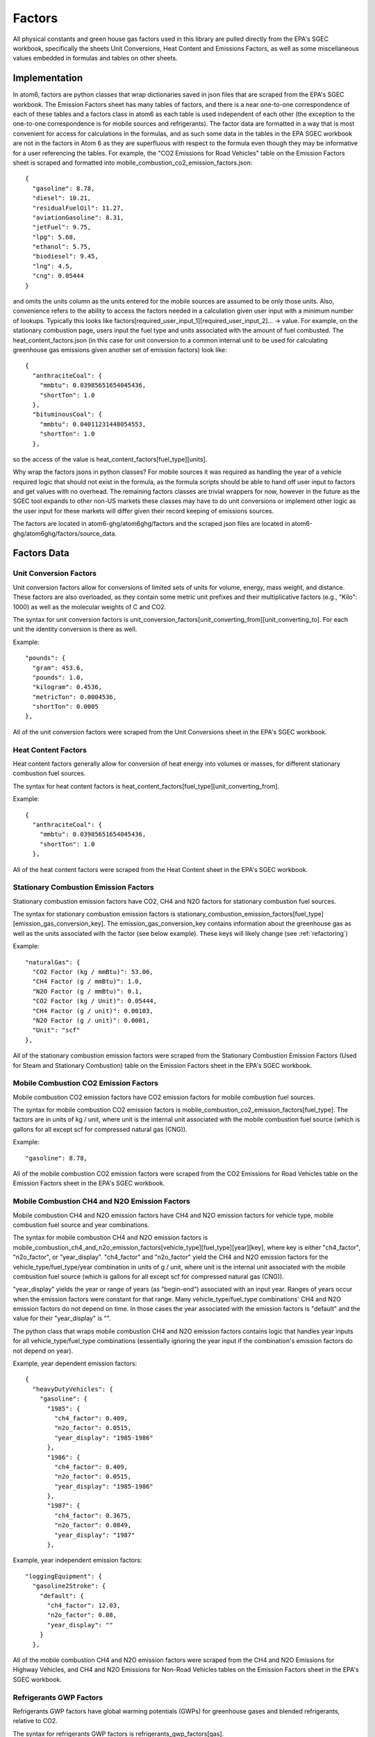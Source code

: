 .. _sgec-factors:

Factors
-------

All physical constants and green house gas factors used in this library are pulled directly from the EPA's SGEC workbook,
specifically the sheets Unit Conversions, Heat Content and Emissions Factors, as well as some miscellaneous values
embedded in formulas and tables on other sheets.

Implementation
**************


In atom6, factors are python classes that wrap dictionaries saved in json files that are scraped from the EPA's SGEC
workbook. The Emission Factors sheet has many tables of factors, and there is a near one-to-one correspondence of each
of these tables and a factors class in atom6 as each table is used independent of each other (the exception to the
one-to-one correspondence is for mobile sources and refrigerants). The factor data are formatted in a way that is most
convenient for access for calculations in the formulas, and as such some data in the tables in the EPA SGEC workbook
are not in the factors in Atom 6 as they are superfluous with respect to the formula even though they may be
informative for a user referencing the tables. For example, the "CO2 Emissions for Road Vehicles" table on the
Emission Factors sheet is scraped and formatted into mobile_combustion_co2_emission_factors.json:

::

    {
      "gasoline": 8.78,
      "diesel": 10.21,
      "residualFuelOil": 11.27,
      "aviationGasoline": 8.31,
      "jetFuel": 9.75,
      "lpg": 5.68,
      "ethanol": 5.75,
      "biodiesel": 9.45,
      "lng": 4.5,
      "cng": 0.05444
    }

and omits the units column as the units entered for the mobile sources are assumed to be only those units. Also,
convenience refers to the ability to access the factors needed in a calculation given user input with a minimum number
of lookups. Typically this looks like factors[required_user_input_1][required_user_input_2]... -> value. For example,
on the stationary combustion page, users input the fuel type and units associated with the amount of fuel combusted.
The heat_content_factors.json (in this case for unit conversion to a common internal unit to be used for calculating
greenhouse gas emissions given another set of emission factors) look like:

::

    {
      "anthraciteCoal": {
        "mmbtu": 0.03985651654045436,
        "shortTon": 1.0
      },
      "bituminousCoal": {
        "mmbtu": 0.04011231448054553,
        "shortTon": 1.0
      },

so the access of the value is heat_content_factors[fuel_type][units].

Why wrap the factors jsons in python classes? For mobile sources it was required as handling the year of a vehicle
required logic that should not exist in the formula, as the formula scripts should be able to hand off user input to
factors and get values with no overhead. The remaining factors classes are trivial wrappers for now, however in the
future as the SGEC tool expands to other non-US markets these classes may have to do unit conversions or implement
other logic as the user input for these markets will differ given their record keeping of emissions sources.

The factors are located in atom6-ghg/atom6ghg/factors and the scraped json files are located in
atom6-ghg/atom6ghg/factors/source_data.

Factors Data
************


Unit Conversion Factors
~~~~~~~~~~~~~~~~~~~~~~~

Unit conversion factors allow for conversions of limited sets of units for volume, energy, mass weight, and distance.
These factors are also overloaded, as they contain some metric unit prefixes and their multiplicative factors (e.g.,
"Kilo": 1000) as well as the molecular weights of C and CO2.

The syntax for unit conversion factors is unit_conversion_factors[unit_converting_from][unit_converting_to]. For each unit the
identity conversion is there as well.

Example:
::

    "pounds": {
      "gram": 453.6,
      "pounds": 1.0,
      "kilogram": 0.4536,
      "metricTon": 0.0004536,
      "shortTon": 0.0005
    },

All of the unit conversion factors were scraped from the Unit Conversions sheet in the EPA's SGEC workbook.

Heat Content Factors
~~~~~~~~~~~~~~~~~~~~~~~

Heat content factors generally allow for conversion of heat energy into volumes or masses, for different stationary
combustion fuel sources.

The syntax for heat content factors is heat_content_factors[fuel_type][unit_converting_from].

Example:
::

    {
      "anthraciteCoal": {
        "mmbtu": 0.03985651654045436,
        "shortTon": 1.0
      },

All of the heat content factors were scraped from the Heat Content sheet in the EPA's SGEC workbook.

Stationary Combustion Emission Factors
~~~~~~~~~~~~~~~~~~~~~~~~~~~~~~~~~~~~~~

Stationary combustion emission factors have CO2, CH4 and N2O factors for stationary combustion fuel sources.

The syntax for stationary combustion emission factors is
stationary_combustion_emission_factors[fuel_type][emission_gas_conversion_key]. The emission_gas_conversion_key
contains information about the greenhouse gas as well as the units associated with the factor (see below example).
These keys will likely change (see :ref:`refactoring`)

Example:
::

    "naturalGas": {
      "CO2 Factor (kg / mmBtu)": 53.06,
      "CH4 Factor (g / mmBtu)": 1.0,
      "N2O Factor (g / mmBtu)": 0.1,
      "CO2 Factor (kg / Unit)": 0.05444,
      "CH4 Factor (g / unit)": 0.00103,
      "N2O Factor (g / unit)": 0.0001,
      "Unit": "scf"
    },

All of the stationary combustion emission factors were scraped from the Stationary Combustion Emission Factors (Used for Steam and
Stationary Combustion) table on the Emission Factors sheet in the EPA's SGEC workbook.

Mobile Combustion CO2 Emission Factors
~~~~~~~~~~~~~~~~~~~~~~~~~~~~~~~~~~~~~~~

Mobile combustion CO2 emission factors have CO2 emission factors for mobile combustion fuel sources.

The syntax for mobile combustion CO2 emission factors is mobile_combustion_co2_emission_factors[fuel_type]. The factors
are in units of kg / unit, where unit is the internal unit associated with the mobile combustion fuel source (which is
gallons for all except scf for compressed natural gas (CNG)).

Example:
::

  "gasoline": 8.78,

All of the mobile combustion CO2 emission factors were scraped from the CO2 Emissions for Road Vehicles table on the
Emission Factors sheet in the EPA's SGEC workbook.

Mobile Combustion CH4 and N2O Emission Factors
~~~~~~~~~~~~~~~~~~~~~~~~~~~~~~~~~~~~~~~~~~~~~~~

Mobile combustion CH4 and N2O emission factors have CH4 and N2O emission factors for vehicle type, mobile combustion
fuel source and year combinations.

The syntax for mobile combustion CH4 and N2O emission factors is
mobile_combustion_ch4_and_n2o_emission_factors[vehicle_type][fuel_type][year][key], where key is either "ch4_factor",
"n2o_factor", or "year_display". "ch4_factor" and "n2o_factor" yield the CH4 and N2O emission factors for the
vehicle_type/fuel_type/year combination in units of g / unit, where unit is the internal unit associated with the mobile
combustion fuel source (which is gallons for all except scf for compressed natural gas (CNG)).

"year_display" yields the year or range of years (as "begin-end") associated with an input year. Ranges of years occur
when the emission factors were constant for that range. Many vehicle_type/fuel_type combinations' CH4 and N2O emission
factors do not depend on time. In those cases the year associated with the emission factors is "default" and the value
for their "year_display" is "".

The python class that wraps mobile combustion CH4 and N2O emission factors contains logic that handles year inputs for
all vehicle_type/fuel_type combinations (essentially ignoring the year input if the combination's emission factors do
not depend on year).

Example, year dependent emission factors:
::

    {
      "heavyDutyVehicles": {
        "gasoline": {
          "1985": {
            "ch4_factor": 0.409,
            "n2o_factor": 0.0515,
            "year_display": "1985-1986"
          },
          "1986": {
            "ch4_factor": 0.409,
            "n2o_factor": 0.0515,
            "year_display": "1985-1986"
          },
          "1987": {
            "ch4_factor": 0.3675,
            "n2o_factor": 0.0849,
            "year_display": "1987"
          },

Example, year independent emission factors:

::

  "loggingEquipment": {
    "gasoline2Stroke": {
      "default": {
        "ch4_factor": 12.03,
        "n2o_factor": 0.08,
        "year_display": ""
      }
    },

All of the mobile combustion CH4 and N2O emission factors were scraped from the CH4 and N2O Emissions for Highway
Vehicles, and CH4 and N2O Emissions for Non-Road Vehicles tables on the Emission Factors sheet in the EPA's SGEC
workbook.

Refrigerants GWP Factors
~~~~~~~~~~~~~~~~~~~~~~~~~

Refrigerants GWP factors have global warming potentials (GWPs) for greenhouse gases and blended refrigerants, relative
to CO2.

The syntax for refrigerants GWP factors is refrigerants_gwp_factors[gas].

Example:
::

    {
      "co2": 1,
      "ch4": 25,
      "n2o": 298,
      "hfc23": 14800,
      "hfc32": 675,

All of the refrigerants GWP factors were scraped from the Refrigerants and Global Warming
Potentials (GWPs) tables (one for gas and the one below for blended refrigerants) on the Emission Factors sheet in the
EPA's SGEC workbook.

.. _refrigeration-equipment-factors:

Refrigeration and AC Equipment Emission Factors
~~~~~~~~~~~~~~~~~~~~~~~~~~~~~~~~~~~~~~~~~~~~~~~~

Refrigeration and AC equipment emission factors have emission factors for refrigeration and AC systems, specifically
for charging, annual loss, recovery efficiency and remaining refrigerant (at end-of-life). These factors are used for
Refrigeration and AC emissions in the Screening Method (the other accounting methods in Refrigeration and AC emissions
do not use equipment level data).

The syntax for refrigeration and AC equipment emission factors is
refrigeration_and_ac_equipment_emission_factors[equipment_type][factor_key], where factor_key is one of the following
in the example below.

Example:
::

  "carAcUnits": {
    "installationEmissionFactor": 0.005,
    "operatingEmissionFactor": 0.2,
    "refrigerantRemainingAtDisposal": 0.5,
    "recoveryEfficiency": 0.5
  },

All of the refrigeration and AC equipment emission factors were manually acquired from equations in the Formula
Selection for Type of Equipment table on the Refrigeration and AC sheet in the EPA's SGEC workbook. All of these
factors are originally sourced from [IPCC2019V3CH7]_.

.. [IPCC2019V3CH7] IPCC, 2019: 2019 Refinement to the 2006 IPCC Guidelines for National Greenhouse Gas Inventories,
    Volume 3: Industrial Processes and Product Use, Chapter 7: Emissions of Fluorinated Substitutes for Ozone Depleting
    Substances, pp. 32, TABLE 7.9 (UPDATED) DEFAULT ESTIMATES FOR CHARGE, LIFETIME AND EMISSION FACTORS FOR
    REFRIGERATION AND AIR-CONDITIONING SYSTEMS

Fire Suppression Leak Rates Factors
~~~~~~~~~~~~~~~~~~~~~~~~~~~~~~~~~~~~

Fire suppression leak rates factors have leak rates for fixed and portable fire suppression systems.

The entirety of the factors is below:
::

    {
      "fixed": 0.035,
      "portable": 0.025
    }

These factors were scraped from the Fire Suppressant Leak Rates table on the Emission Factors sheet in the
EPA's SGEC workbook. Note, these factors differ from another set used in the EPA's SGEC workbook. See
:ref:`certification-note`.

Molecular Weights Factors
~~~~~~~~~~~~~~~~~~~~~~~~~~

Molecular weights factors have molecular weights, and fractions of carbon for a set of hydrocarbons, specifically the
set of gases used in the Waste Gases formula.

The syntax for molecular weights factors is molecular_weights_factors[gas][key], where key is one of "molecularWeight",
"percentCarbon", or "chemicalFormula".

Example:
::

  "Carbon Monoxide": {
    "molecularWeight": 28.010399999999997,
    "percentCarbon": 0.42880501528003884,
    "chemicalFormula": "co"
  },

All of the molecular weights factors were scraped from the Determining Emission Factor for Gas Waste Stream table on the
Waste Gases sheet in the EPA's SGEC workbook.

Electricity Emission Factors
~~~~~~~~~~~~~~~~~~~~~~~~~~~~~~

Electricity emission factors have CO2, CH4, and N2O emissions factors for eGRID subregions of the U.S.

The syntax for electricity emission factors is electricity_emission_factors[subregion][gas], where gas is one of the big
3 greenhouse gases "co2", "ch4", or "n2o".

Example:
::

  "akgd": {
    "co2": 1114.4,
    "ch4": 0.098,
    "n2o": 0.013
  },

All of the electricity emission factors were scraped from the Electricity Emission Factors (System Average) table on the
Emission Factors sheet in the EPA's SGEC workbook.

Business Travel Factors
~~~~~~~~~~~~~~~~~~~~~~~~

Business travel factors have CO2, CH4, and N2O emissions factors for vehicles.

The syntax for business travel factors is business_travel_factors[vehicle_type][key], where key is one of the big
3 greenhouse gases "co2", "ch4", or "n2o" as well as "units". The factors are in units of kg / mile for CO2 emissions
and g / mile for CH4 and N2O emissions.

Example:
::

  "passengerCars": {
    "co2": 0.341,
    "ch4": 0.009,
    "n2o": 0.008,
    "units": "vehicle-mile"
  },

All of the business travel factors were scraped from the Business Travel and Employee Commuting Emission Factors table
on the Emission Factors sheet in the EPA's SGEC workbook.

Product Transport Factors
~~~~~~~~~~~~~~~~~~~~~~~~~~

Product transport factors have CO2, CH4, and N2O emissions factors for vehicles.

The syntax for product transport factors is product_transport_factors[vehicle_type][units][gas], where "units" is the
unit associated with the transport method, either "vehicle-mile", or "ton-mile". Some vehicles only allow for one of the
two units. The gas one of the big 3 greenhouse gases "co2", "ch4", or "n2o". The factors are in units of kg / unit for
CO2 emissions and g / unit for CH4 and N2O emissions.

Example:
::

  "mediumAndHeavyDutyTruck": {
    "vehicle-mile": {
      "co2": 1.407,
      "ch4": 0.013,
      "n2o": 0.033
    },
    "ton-mile": {
      "co2": 0.211,
      "ch4": 0.002,
      "n2o": 0.0049
    }
  },

All of the product transport factors were scraped from the Product Transport Emission Factors table
on the Emission Factors sheet in the EPA's SGEC workbook.

Waste Emission Factors
~~~~~~~~~~~~~~~~~~~~~~~~

Waste emission factors have CO2 emissions factors for different waste material and disposal method combinations.

The syntax for waste emission factors is waste_emission_factors[waste_type][disposal_method], where disposal_method is
one of either "recycled", "landfilled", or "combusted". The factors are in units of metric tons CO2 / short ton.

Example:
::

  "aluminumCans": {
    "recycled": 0.06,
    "landfilled": 0.02,
    "combusted": 0.01
  },

All of the waste emission factors were scraped from the Waste Emission Factors table on the Emission Factors sheet in
the EPA's SGEC workbook.

Use in Formulas
***************

Here is the relationship between factors and what formulas they are used in:

===============================================  ===================================================================================================================================================================
Factor                                           Formulas
===============================================  ===================================================================================================================================================================
Unit Conversion Factors                          Refrigeration and AC, Fire Suppression, Purchased Gases, Waste Gases, Electricity, Waste
Heat Content Factors                             Stationary Combustion
Stationary Combustion Emission Factors           Stationary Combustion, Steam
Mobile Combustion CO2 Emission Factors           Mobile Sources
Mobile Combustion CH4 and N2O Emission Factors   Mobile Sources
Refrigerants GWP Factors                         Stationary Combustion, Mobile Sources, Refrigeration and AC, Fire Suppression, Purchased Gases, Electricity, Steam, Business Travel, Commuting, Product Transport
Refrigeration and AC Equipment Emission Factors  Refrigeration and AC
Fire Suppression Leak Rates Factors              Fire Suppression
Molecular Weights Factors                        Waste Gases
Electricity Emission Factors                     Electricity
Business Travel Factors                          Business Travel, Commuting
Product Transport Factors                        Product Transport
Waste Emission Factors                           Waste
===============================================  ===================================================================================================================================================================

